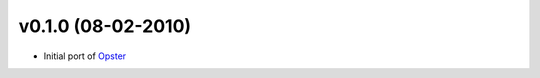 v0.1.0 (08-02-2010)
===================

- Initial port of Opster_


.. _opster: http://pypi.python.org/pypi/opster